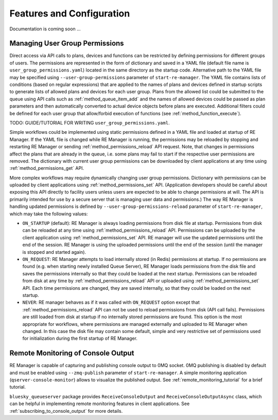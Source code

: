 ==========================
Features and Configuration
==========================

Documentation is coming soon ...

Managing User Group Permissions
-------------------------------

Direct access via API calls to plans, devices and functions can be restricted by defining permissions
for different groups of users. The permissions are represented in the form of dictionary and saved in
a YAML file (default file name is ``user_group_permissions.yaml``) located in the same directory as
the startup code. Alternative path to the YAML file may be specified using ``--user-group-permissions``
parameter of ``start-re-manager``. The YAML file contains lists of conditions (based on regular expressions)
that are applied to the names of plans and devices defined in startup scripts to generate lists of
allowed plans and devices for each user group. Plans from the allowed list could be submitted to
the queue using API calls such as :ref:`method_queue_item_add` and the names of allowed devices could
be passed as plan parameters and then automatically converted to actual device objects before plans
are executed. Additional filters could be defined for each user group that allow/forbid execution of
functions (see :ref:`method_function_execute`).

TODO: GUIDE/TUTORIAL FOR WRITING ``user_group_permissions.yaml``.

Simple workflows could be implemented using static permissions defined in a YAML file and loaded
at startup of RE Manager. If the YAML file is changed while RE Manager is running, the permissions
may be reloaded by stopping and restarting RE Manager or sending :ref:`method_permissions_reload` API
request. Note, that changes in permissions affect the plans that are already in the queue, i.e. some
plans may fail to start if the respective user permissions are removed. The dictionary with current
user group permissions can be downloaded by client applications at any time using
:ref:`method_permissions_get` API.

More complex workflows may require dynamically changing user group permissions. Dictionary with permissions
can be uploaded by client applications using :ref:`method_permissions_set` API. (Application developers
should be careful about exposing this API directly to facility users unless users are expected to be able
to change permissions at will. The API is primarily intended for use by a secure server that is managing
user data and permissions.) The way RE Manager is handling updated permissions is defined by
``--user-group-permissions-reload`` parameter of ``start-re-manager``, which may take the following values:

- ``ON_STARTUP`` (default): RE Manager is always loading permissions from disk file at startup.
  Permissions from disk can be reloaded at any time using :ref:`method_permissions_reload`
  API. Permissions can be uploaded by the client application using :ref:`method_permissions_set` API.
  RE manager will use the updated permissions until the end of the session. RE Manager is using
  the uploaded permissions until the end of the session (until the manager is stopped and started again).

- ``ON_REQUEST``: RE Manager attempts to load internally stored (in Redis) permissions at startup.
  If no permissions are found (e.g. when starting newly installed Queue Server), RE Manager loads permissions
  from the disk file and saves the permissions internally so that they could be loaded at the next startup.
  Permissions can be reloaded from disk at any time by :ref:`method_permissions_reload` API
  or uploaded using :ref:`method_permissions_set` API. Each time permissions are changed, they are
  saved internally, so that they could be loaded on the next startup.

- ``NEVER``: RE manager behaves as if it was called with ``ON_REQUEST`` option except that
  :ref:`method_permissions_reload` API can not be used to reload permissions from disk (API call fails).
  Permissions are still loaded from disk at startup if no internally stored permissions are found.
  This option is the most appropriate for workflows, where permissions are managed externally and
  uploaded to RE Manager when changed. In this case the disk file may contain some default, simple
  and very restrictive set of permissions used for initialization during the first startup of RE Manager.


Remote Monitoring of Console Output
-----------------------------------

RE Manager is capable of capturing and publishing console output to 0MQ socket.
0MQ publishing is disabled by default and must be enabled using ``--zmq-publish``
parameter of ``start-re-manager``. A simple monitoring application (``qserver-console-monitor``)
allows to visualize the published output. See :ref:`remote_monitoring_tutorial` for a brief
tutorial.

``bluesky_queueserver`` package provides ``ReceiveConsoleOutput`` and ``ReceiveConsoleOutputAsync``
class, which can be helpful in implementing remote monitoring features in client applications. See
:ref:`subscribing_to_console_output` for more details.